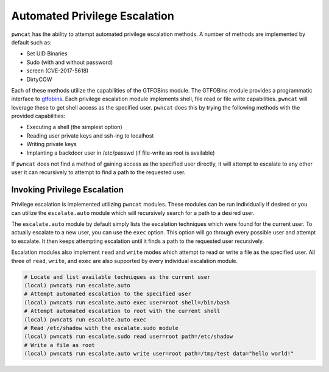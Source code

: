 Automated Privilege Escalation
==============================

``pwncat`` has the ability to attempt automated privilege escalation methods. A number of methods are implemented by
default such as:

* Set UID Binaries
* Sudo (with and without password)
* screen (CVE-2017-5618)
* DirtyCOW

Each of these methods utilize the capabilities of the GTFOBins module. The GTFOBins module provides a programmatic
interface to gtfobins_. Each privilege escalation module implements shell, file read or file write capabilities.
``pwncat`` will leverage these to get shell access as the specified user. ``pwncat`` does this by trying the following
methods with the provided capabilities:

* Executing a shell (the simplest option)
* Reading user private keys and ssh-ing to localhost
* Writing private keys
* Implanting a backdoor user in /etc/passwd (if file-write as root is available)

If ``pwncat`` does not find a method of gaining access as the specified user directly, it will attempt to escalate to
any other user it can recursively to attempt to find a path to the requested user.

Invoking Privilege Escalation
-----------------------------

Privilege escalation is implemented utilizing ``pwncat`` modules. These modules can be run individually
if desired or you can utilize the ``escalate.auto`` module which will recursively search for a path
to a desired user.

The ``escalate.auto`` module by default simply lists the escalation techniques which were found for the
current user. To actually escalate to a new user, you can use the ``exec`` option. This option will
go through every possible user and attempt to escalate. It then keeps attempting escalation until it finds
a path to the requested user recursively.

Escalation modules also implement ``read`` and ``write`` modes which attempt to read or write a file
as the specified user. All three of ``read``, ``write``, and ``exec`` are also supported by every
individual escalation module.

.. code-block:: bash

   # Locate and list available techniques as the current user
   (local) pwncat$ run escalate.auto
   # Attempt automated escalation to the specified user
   (local) pwncat$ run escalate.auto exec user=root shell=/bin/bash
   # Attempt automated escalation to root with the current shell
   (local) pwncat$ run escalate.auto exec
   # Read /etc/shadow with the escalate.sudo module
   (local) pwncat$ run escalate.sudo read user=root path=/etc/shadow
   # Write a file as root
   (local) pwncat$ run escalate.auto write user=root path=/tmp/test data="hello world!"


.. _gtfobins: https://gtfobins.github.io
